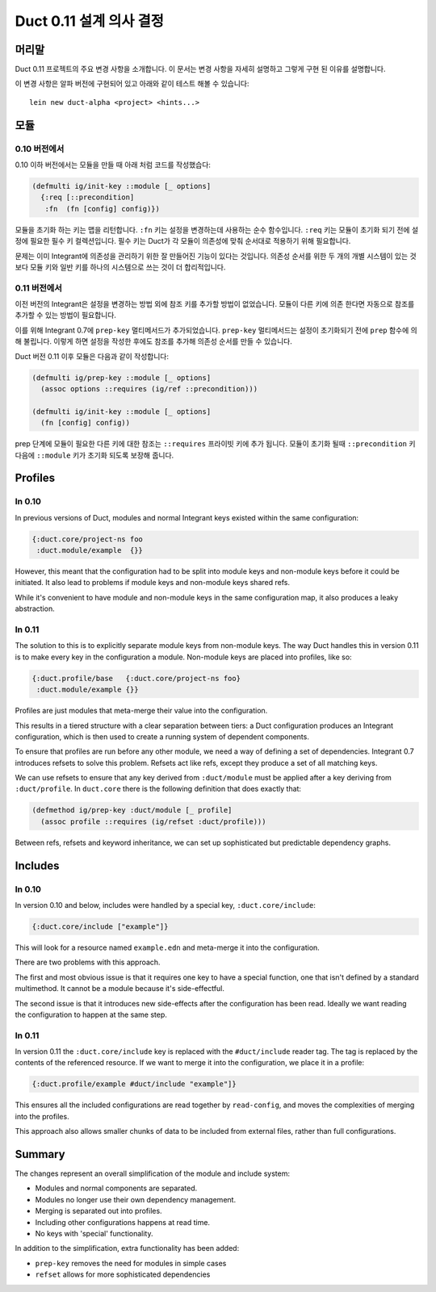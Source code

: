 Duct 0.11 설계 의사 결정
==========================

머리말
~~~~~~~

Duct 0.11 프로젝트의 주요 변경 사항을 소개합니다. 이 문서는 변경 사항을 자세히 설명하고 그렇게 구현 된
이유를 설명합니다.

이 변경 사항은 알파 버전에 구현되어 있고 아래와 같이 테스트 해볼 수 있습니다::

  lein new duct-alpha <project> <hints...>


모듈
~~~~~~~

0.10 버전에서
"""""""

0.10 이하 버전에서는 모듈을 만들 때 아래 처럼 코드를 작성했습다:

.. code-block:: clojure

  (defmulti ig/init-key ::module [_ options]
    {:req [::precondition]
     :fn  (fn [config] config)})

모듈을 초기화 하는 키는 맵을 리턴합니다. ``:fn`` 키는 설정을 변경하는데 사용하는 순수 함수입니다.
``:req`` 키는 모듈이 초기화 되기 전에 설정에 필요한 필수 키 컬렉션입니다. 필수 키는 Duct가 각 모듈이
의존성에 맞춰 순서대로 적용하기 위해 필요합니다.

문제는 이미 Integrant에 의존성을 관리하기 위한 잘 만들어진 기능이 있다는 것입니다. 의존성 순서를 위한
두 개의 개별 시스템이 있는 것 보다 모듈 키와 일반 키를 하나의 시스템으로 쓰는 것이 더 합리적입니다.

0.11 버전에서
"""""""

이전 버전의 Integrant은 설정을 변경하는 방법 외에 참조 키를 추가할 방법이 없었습니다. 모듈이 다른 키에
의존 한다면 자동으로 참조를 추가할 수 있는 방법이 필요합니다.

이를 위해 Integrant 0.7에 ``prep-key`` 멀티메서드가 추가되었습니다. ``prep-key`` 멀티메서드는
설정이 초기화되기 전에 ``prep`` 함수에 의해 불립니다. 이렇게 하면 설정을 작성한 후에도 참조를 추가해
의존성 순서를 만들 수 있습니다.

Duct 버전 0.11 이후 모듈은 다음과 같이 작성합니다:

.. code-block:: clojure

  (defmulti ig/prep-key ::module [_ options]
    (assoc options ::requires (ig/ref ::precondition)))

  (defmulti ig/init-key ::module [_ options]
    (fn [config] config))

prep 단계에 모듈이 필요한 다른 키에 대한 참조는 ``::requires`` 프라이빗 키에 추가 됩니다.
모듈이 초기화 될때 ``::precondition`` 키 다음에 ``::module`` 키가 초기화 되도록 보장해 줍니다.


Profiles
~~~~~~~~

In 0.10
"""""""

In previous versions of Duct, modules and normal Integrant keys
existed within the same configuration:

.. code-block:: clojure

  {:duct.core/project-ns foo
   :duct.module/example  {}}

However, this meant that the configuration had to be split into module
keys and non-module keys before it could be initiated. It also lead to
problems if module keys and non-module keys shared refs.

While it's convenient to have module and non-module keys in the same
configuration map, it also produces a leaky abstraction.


In 0.11
"""""""

The solution to this is to explicitly separate module keys from
non-module keys. The way Duct handles this in version 0.11 is to make
every key in the configuration a module. Non-module keys are placed
into profiles, like so:

.. code-block:: clojure

  {:duct.profile/base   {:duct.core/project-ns foo}
   :duct.module/example {}}

Profiles are just modules that meta-merge their value into the
configuration.

This results in a tiered structure with a clear separation between
tiers: a Duct configuration produces an Integrant configuration, which
is then used to create a running system of dependent components.

To ensure that profiles are run before any other module, we need a way
of defining a set of dependencies. Integrant 0.7 introduces refsets to
solve this problem. Refsets act like refs, except they produce a set
of all matching keys.

We can use refsets to ensure that any key derived from
``:duct/module`` must be applied after a key deriving from
``:duct/profile``. In ``duct.core`` there is the following definition
that does exactly that:

.. code-block:: clojure

  (defmethod ig/prep-key :duct/module [_ profile]
    (assoc profile ::requires (ig/refset :duct/profile)))

Between refs, refsets and keyword inheritance, we can set up
sophisticated but predictable dependency graphs.


Includes
~~~~~~~~

In 0.10
"""""""

In version 0.10 and below, includes were handled by a special key,
``:duct.core/include``:

.. code-block:: clojure

  {:duct.core/include ["example"]}

This will look for a resource named ``example.edn`` and meta-merge it
into the configuration.

There are two problems with this approach.

The first and most obvious issue is that it requires one key to have a
special function, one that isn't defined by a standard multimethod. It
cannot be a module because it's side-effectful.

The second issue is that it introduces new side-effects after the
configuration has been read. Ideally we want reading the configuration
to happen at the same step.

In 0.11
"""""""

In version 0.11 the ``:duct.core/include`` key is replaced with the
``#duct/include`` reader tag. The tag is replaced by the contents of
the referenced resource. If we want to merge it into the
configuration, we place it in a profile:

.. code-block:: clojure

  {:duct.profile/example #duct/include "example"]}

This ensures all the included configurations are read together by
``read-config``, and moves the complexities of merging into the
profiles.

This approach also allows smaller chunks of data to be included from
external files, rather than full configurations.


Summary
~~~~~~~

The changes represent an overall simplification of the module and
include system:

- Modules and normal components are separated.
- Modules no longer use their own dependency management.
- Merging is separated out into profiles.
- Including other configurations happens at read time.
- No keys with 'special' functionality.

In addition to the simplification, extra functionality has been added:

- ``prep-key`` removes the need for modules in simple cases
- ``refset`` allows for more sophisticated dependencies
